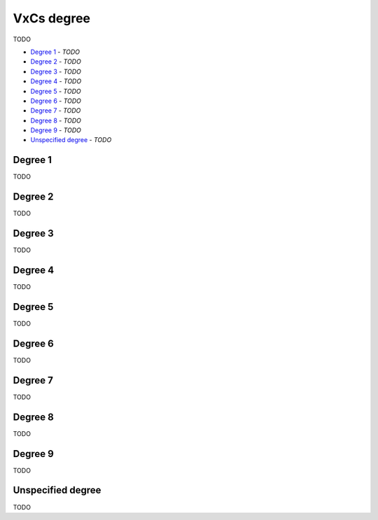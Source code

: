 VxCs degree
-----------

TODO

- `Degree 1`_ - *TODO*
- `Degree 2`_ - *TODO*
- `Degree 3`_ - *TODO*
- `Degree 4`_ - *TODO*
- `Degree 5`_ - *TODO*
- `Degree 6`_ - *TODO*
- `Degree 7`_ - *TODO*
- `Degree 8`_ - *TODO*
- `Degree 9`_ - *TODO*
- `Unspecified degree`_ - *TODO*

Degree 1
^^^^^^^^

TODO

Degree 2
^^^^^^^^

TODO

Degree 3
^^^^^^^^

TODO

Degree 4
^^^^^^^^

TODO

Degree 5
^^^^^^^^

TODO

Degree 6
^^^^^^^^

TODO

Degree 7
^^^^^^^^

TODO

Degree 8
^^^^^^^^

TODO

Degree 9
^^^^^^^^

TODO

Unspecified degree
^^^^^^^^^^^^^^^^^^

TODO


